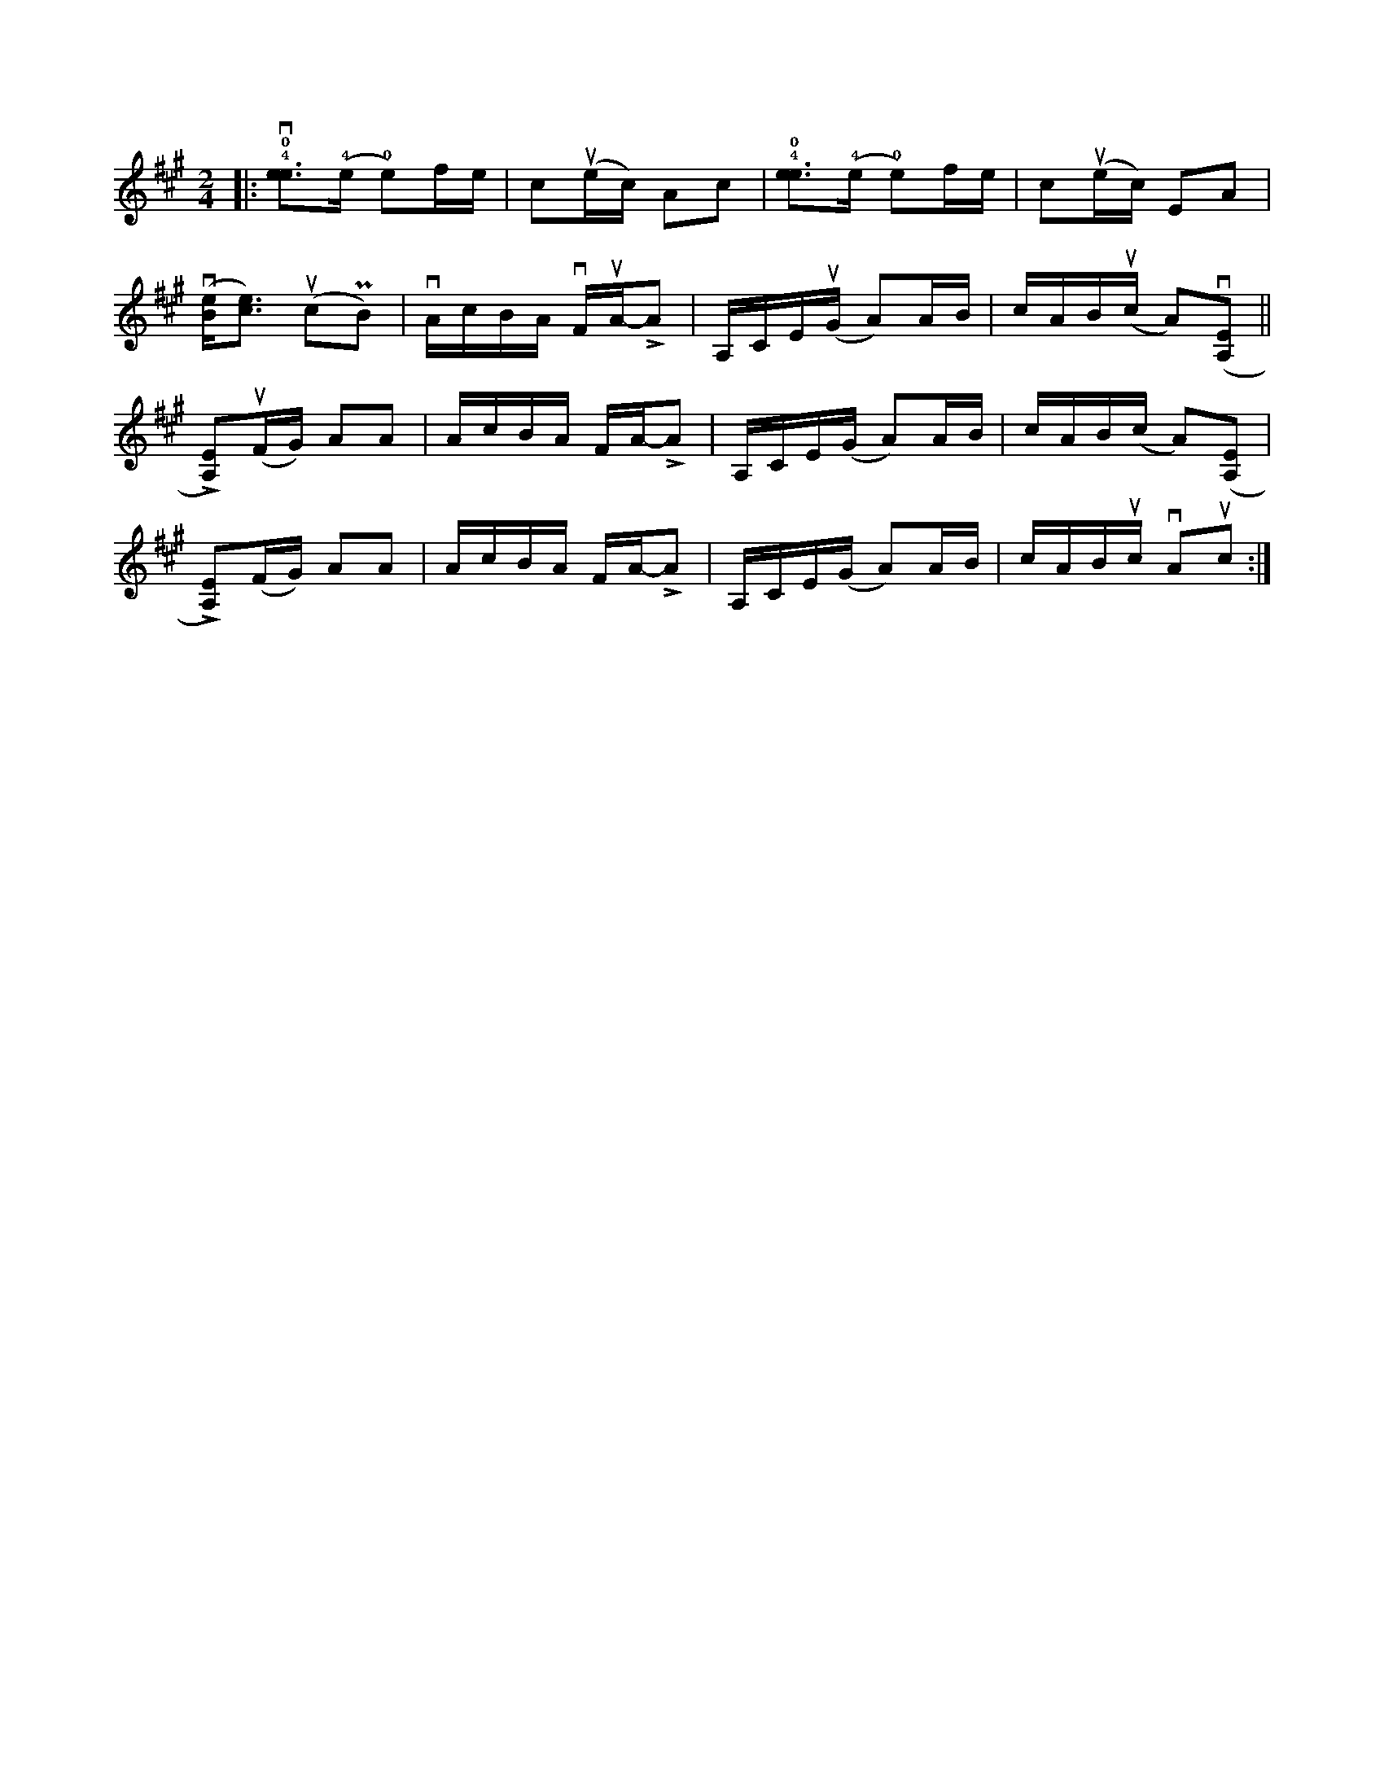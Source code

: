 X:50
Z:abc-transcription Josh Larios <hades@elsewhere.org>, 2014.02.23
S:Erynn Marshall workshop, 2014.02.23
N:Fiddle tuned AEAE
G:fiddle:AEAE
M:2/4
L:1/16
K:A
|:!4!!0!!downbow![ee]3(!4!e !0!e2)fe | c2!upbow!(ec) A2c2 | !4!!0![ee]3(!4!e !0!e2)fe | c2!upbow!(ec) E2A2 |
!downbow!([eB][ec]3) !upbow!(c2!uppermordent!B2) | !downbow!AcBA !downbow!F!upbow!A-!>!A2 | A,CE(!upbow!G A2)AB | cAB!upbow!(c A2)!downbow!([A,E]2 ||
!>![A,E]2)!upbow!(FG) A2A2 | AcBA FA-!>!A2 | A,CE(G A2)AB | cAB(c A2)([A,E]2 |
!>![A,E]2)(FG) A2A2 | AcBA FA-!>!A2 | A,CE(G A2)AB | cAB!upbow!c !downbow!A2!upbow!c2 :|

